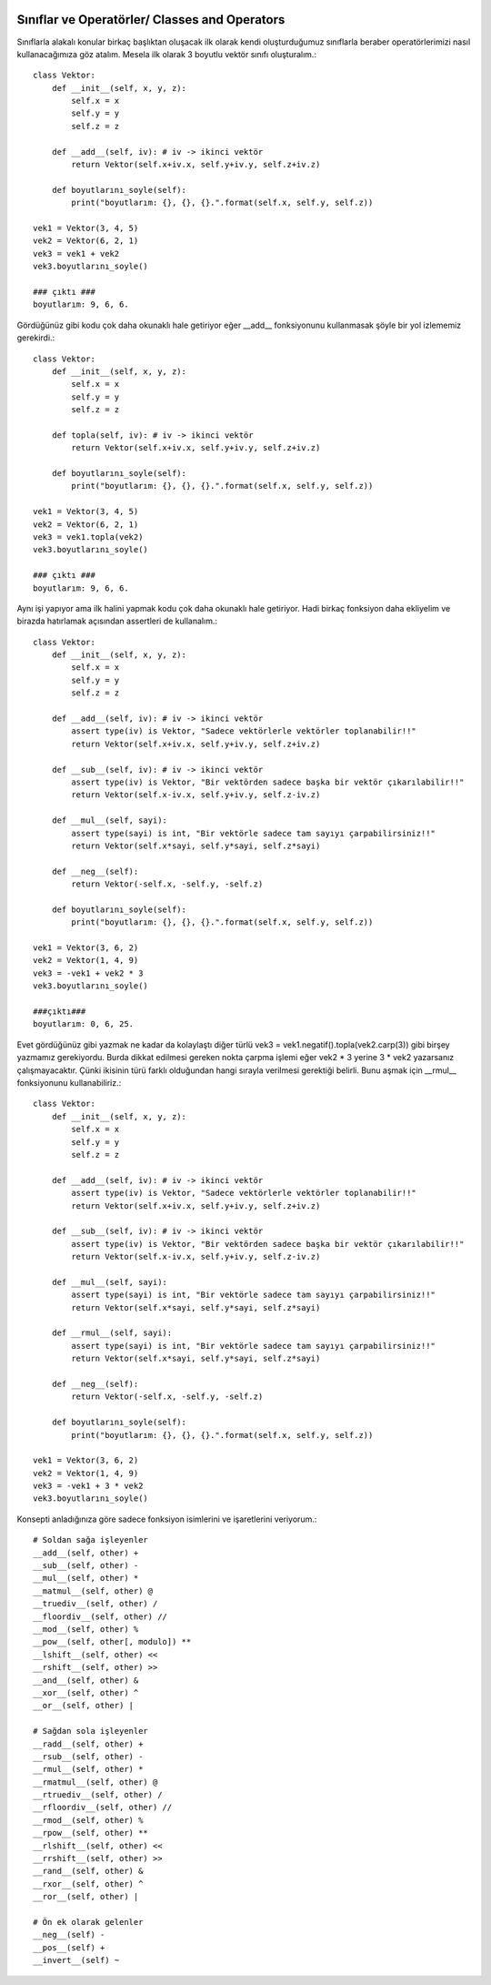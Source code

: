  .. meta::
   :description: İteratorlar / Iterators
   :keywords: iterator

.. highlight:: py3

**************************
Sınıflar ve Operatörler/ Classes and Operators
**************************

Sınıflarla alakalı konular birkaç başlıktan oluşacak ilk olarak kendi oluşturduğumuz sınıflarla beraber operatörlerimizi nasıl kullanacağımıza göz atalım. Mesela ilk olarak 3 boyutlu vektör sınıfı oluşturalım.::

    class Vektor:
        def __init__(self, x, y, z):
            self.x = x
            self.y = y
            self.z = z
            
        def __add__(self, iv): # iv -> ikinci vektör
            return Vektor(self.x+iv.x, self.y+iv.y, self.z+iv.z)
            
        def boyutlarını_soyle(self):
            print("boyutlarım: {}, {}, {}.".format(self.x, self.y, self.z))
    
    vek1 = Vektor(3, 4, 5)
    vek2 = Vektor(6, 2, 1)
    vek3 = vek1 + vek2
    vek3.boyutlarını_soyle()
    
    ### çıktı ###
    boyutlarım: 9, 6, 6.

Gördüğünüz gibi kodu çok daha okunaklı hale getiriyor eğer __add__ fonksiyonunu kullanmasak şöyle bir yol izlememiz gerekirdi.::

    class Vektor:
        def __init__(self, x, y, z):
            self.x = x
            self.y = y
            self.z = z
            
        def topla(self, iv): # iv -> ikinci vektör
            return Vektor(self.x+iv.x, self.y+iv.y, self.z+iv.z)
            
        def boyutlarını_soyle(self):
            print("boyutlarım: {}, {}, {}.".format(self.x, self.y, self.z))
    
    vek1 = Vektor(3, 4, 5)
    vek2 = Vektor(6, 2, 1)
    vek3 = vek1.topla(vek2)
    vek3.boyutlarını_soyle()
    
    ### çıktı ###
    boyutlarım: 9, 6, 6.

Aynı işi yapıyor ama ilk halini yapmak kodu çok daha okunaklı hale getiriyor. Hadi birkaç fonksiyon daha ekliyelim ve birazda hatırlamak açısından assertleri de kullanalım.::

    class Vektor:
        def __init__(self, x, y, z):
            self.x = x
            self.y = y
            self.z = z
            
        def __add__(self, iv): # iv -> ikinci vektör
            assert type(iv) is Vektor, "Sadece vektörlerle vektörler toplanabilir!!"
            return Vektor(self.x+iv.x, self.y+iv.y, self.z+iv.z)
        
        def __sub__(self, iv): # iv -> ikinci vektör
            assert type(iv) is Vektor, "Bir vektörden sadece başka bir vektör çıkarılabilir!!"
            return Vektor(self.x-iv.x, self.y+iv.y, self.z-iv.z)
            
        def __mul__(self, sayi):
            assert type(sayi) is int, "Bir vektörle sadece tam sayıyı çarpabilirsiniz!!"
            return Vektor(self.x*sayi, self.y*sayi, self.z*sayi)
            
        def __neg__(self):
            return Vektor(-self.x, -self.y, -self.z)
            
        def boyutlarını_soyle(self):
            print("boyutlarım: {}, {}, {}.".format(self.x, self.y, self.z))
    
    vek1 = Vektor(3, 6, 2)
    vek2 = Vektor(1, 4, 9)
    vek3 = -vek1 + vek2 * 3
    vek3.boyutlarını_soyle()
    
    ###çıktı###
    boyutlarım: 0, 6, 25.

Evet gördüğünüz gibi yazmak ne kadar da kolaylaştı diğer türlü vek3 = vek1.negatif().topla(vek2.carp(3)) gibi birşey yazmamız gerekiyordu. Burda dikkat edilmesi gereken nokta çarpma işlemi eğer vek2 * 3 yerine 3 * vek2 yazarsanız çalışmayacaktır. Çünki ikisinin türü farklı olduğundan hangi sırayla verilmesi gerektiği belirli. Bunu aşmak için __rmul__ fonksiyonunu kullanabiliriz.::

    class Vektor:
        def __init__(self, x, y, z):
            self.x = x
            self.y = y
            self.z = z
            
        def __add__(self, iv): # iv -> ikinci vektör
            assert type(iv) is Vektor, "Sadece vektörlerle vektörler toplanabilir!!"
            return Vektor(self.x+iv.x, self.y+iv.y, self.z+iv.z)
        
        def __sub__(self, iv): # iv -> ikinci vektör
            assert type(iv) is Vektor, "Bir vektörden sadece başka bir vektör çıkarılabilir!!"
            return Vektor(self.x-iv.x, self.y+iv.y, self.z-iv.z)
            
        def __mul__(self, sayi):
            assert type(sayi) is int, "Bir vektörle sadece tam sayıyı çarpabilirsiniz!!"
            return Vektor(self.x*sayi, self.y*sayi, self.z*sayi)
        
        def __rmul__(self, sayi):
            assert type(sayi) is int, "Bir vektörle sadece tam sayıyı çarpabilirsiniz!!"
            return Vektor(self.x*sayi, self.y*sayi, self.z*sayi)
            
        def __neg__(self):
            return Vektor(-self.x, -self.y, -self.z)
            
        def boyutlarını_soyle(self):
            print("boyutlarım: {}, {}, {}.".format(self.x, self.y, self.z))
    
    vek1 = Vektor(3, 6, 2)
    vek2 = Vektor(1, 4, 9)
    vek3 = -vek1 + 3 * vek2
    vek3.boyutlarını_soyle()

Konsepti anladığınıza göre sadece fonksiyon isimlerini ve işaretlerini veriyorum.::
    
    # Soldan sağa işleyenler
    __add__(self, other) +
    __sub__(self, other) -
    __mul__(self, other) *
    __matmul__(self, other) @
    __truediv__(self, other) /
    __floordiv__(self, other) //
    __mod__(self, other) %
    __pow__(self, other[, modulo]) **
    __lshift__(self, other) <<
    __rshift__(self, other) >>
    __and__(self, other) &
    __xor__(self, other) ^
    __or__(self, other) |
    
    # Sağdan sola işleyenler
    __radd__(self, other) +
    __rsub__(self, other) -
    __rmul__(self, other) *
    __rmatmul__(self, other) @
    __rtruediv__(self, other) /
    __rfloordiv__(self, other) //
    __rmod__(self, other) %
    __rpow__(self, other) **
    __rlshift__(self, other) <<
    __rrshift__(self, other) >>
    __rand__(self, other) &
    __rxor__(self, other) ^
    __ror__(self, other) |
    
    # Ön ek olarak gelenler
    __neg__(self) -
    __pos__(self) +
    __invert__(self) ~
